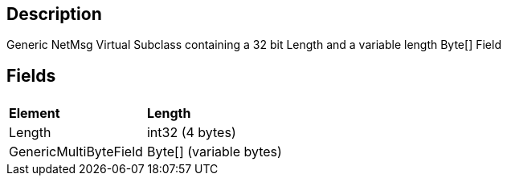 == Description

Generic NetMsg Virtual Subclass containing a 32 bit Length and a
variable length Byte[] Field

== Fields

|===
|  |

| *Element*
| *Length*

| Length
| int32 (4 bytes)

| GenericMultiByteField
| Byte[] (variable bytes)
|===
